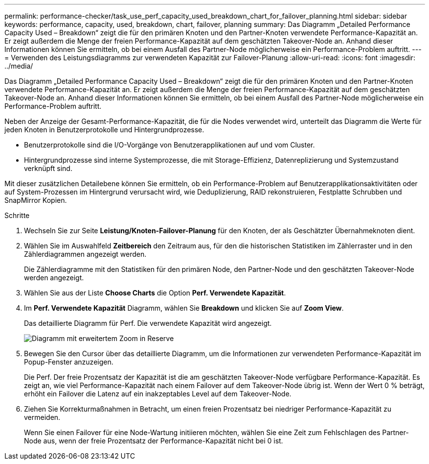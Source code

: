 ---
permalink: performance-checker/task_use_perf_capacity_used_breakdown_chart_for_failover_planning.html 
sidebar: sidebar 
keywords: performance, capacity, used, breakdown, chart, failover, planning 
summary: Das Diagramm „Detailed Performance Capacity Used – Breakdown“ zeigt die für den primären Knoten und den Partner-Knoten verwendete Performance-Kapazität an. Er zeigt außerdem die Menge der freien Performance-Kapazität auf dem geschätzten Takeover-Node an. Anhand dieser Informationen können Sie ermitteln, ob bei einem Ausfall des Partner-Node möglicherweise ein Performance-Problem auftritt. 
---
= Verwenden des Leistungsdiagramms zur verwendeten Kapazität zur Failover-Planung
:allow-uri-read: 
:icons: font
:imagesdir: ../media/


[role="lead"]
Das Diagramm „Detailed Performance Capacity Used – Breakdown“ zeigt die für den primären Knoten und den Partner-Knoten verwendete Performance-Kapazität an. Er zeigt außerdem die Menge der freien Performance-Kapazität auf dem geschätzten Takeover-Node an. Anhand dieser Informationen können Sie ermitteln, ob bei einem Ausfall des Partner-Node möglicherweise ein Performance-Problem auftritt.

Neben der Anzeige der Gesamt-Performance-Kapazität, die für die Nodes verwendet wird, unterteilt das Diagramm die Werte für jeden Knoten in Benutzerprotokolle und Hintergrundprozesse.

* Benutzerprotokolle sind die I/O-Vorgänge von Benutzerapplikationen auf und vom Cluster.
* Hintergrundprozesse sind interne Systemprozesse, die mit Storage-Effizienz, Datenreplizierung und Systemzustand verknüpft sind.


Mit dieser zusätzlichen Detailebene können Sie ermitteln, ob ein Performance-Problem auf Benutzerapplikationsaktivitäten oder auf System-Prozessen im Hintergrund verursacht wird, wie Deduplizierung, RAID rekonstruieren, Festplatte Schrubben und SnapMirror Kopien.

.Schritte
. Wechseln Sie zur Seite *Leistung/Knoten-Failover-Planung* für den Knoten, der als Geschätzter Übernahmeknoten dient.
. Wählen Sie im Auswahlfeld *Zeitbereich* den Zeitraum aus, für den die historischen Statistiken im Zählerraster und in den Zählerdiagrammen angezeigt werden.
+
Die Zählerdiagramme mit den Statistiken für den primären Node, den Partner-Node und den geschätzten Takeover-Node werden angezeigt.

. Wählen Sie aus der Liste *Choose Charts* die Option *Perf. Verwendete Kapazität*.
. Im *Perf. Verwendete Kapazität* Diagramm, wählen Sie *Breakdown* und klicken Sie auf *Zoom View*.
+
Das detaillierte Diagramm für Perf. Die verwendete Kapazität wird angezeigt.

+
image::../media/headroom_advanced_zoom_chart.gif[Diagramm mit erweitertem Zoom in Reserve]

. Bewegen Sie den Cursor über das detaillierte Diagramm, um die Informationen zur verwendeten Performance-Kapazität im Popup-Fenster anzuzeigen.
+
Die Perf. Der freie Prozentsatz der Kapazität ist die am geschätzten Takeover-Node verfügbare Performance-Kapazität. Es zeigt an, wie viel Performance-Kapazität nach einem Failover auf dem Takeover-Node übrig ist. Wenn der Wert 0 % beträgt, erhöht ein Failover die Latenz auf ein inakzeptables Level auf dem Takeover-Node.

. Ziehen Sie Korrekturmaßnahmen in Betracht, um einen freien Prozentsatz bei niedriger Performance-Kapazität zu vermeiden.
+
Wenn Sie einen Failover für eine Node-Wartung initiieren möchten, wählen Sie eine Zeit zum Fehlschlagen des Partner-Node aus, wenn der freie Prozentsatz der Performance-Kapazität nicht bei 0 ist.



